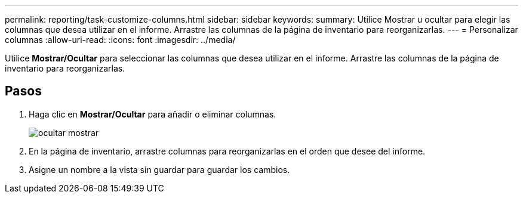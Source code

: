 ---
permalink: reporting/task-customize-columns.html 
sidebar: sidebar 
keywords:  
summary: Utilice Mostrar u ocultar para elegir las columnas que desea utilizar en el informe. Arrastre las columnas de la página de inventario para reorganizarlas. 
---
= Personalizar columnas
:allow-uri-read: 
:icons: font
:imagesdir: ../media/


[role="lead"]
Utilice *Mostrar/Ocultar* para seleccionar las columnas que desea utilizar en el informe. Arrastre las columnas de la página de inventario para reorganizarlas.



== Pasos

. Haga clic en *Mostrar/Ocultar* para añadir o eliminar columnas.
+
image::../media/hide-show.gif[ocultar mostrar]

. En la página de inventario, arrastre columnas para reorganizarlas en el orden que desee del informe.
. Asigne un nombre a la vista sin guardar para guardar los cambios.

